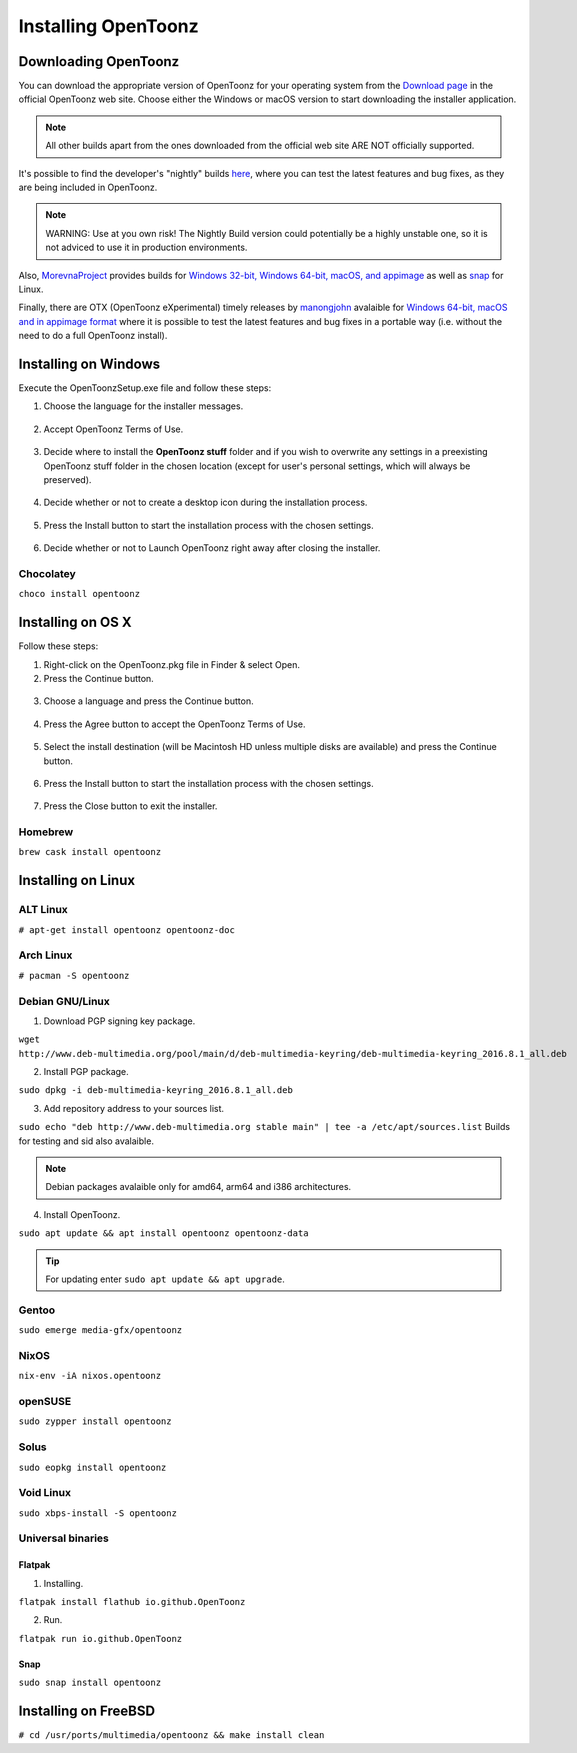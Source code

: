 .. _installing_opentoonz:

Installing OpenToonz
====================


.. _downloading_opentoonz:

Downloading OpenToonz
---------------------
You can download the appropriate version of OpenToonz for your operating system from the `Download page <https://opentoonz.github.io/e/download/opentoonz.html>`_ in the official OpenToonz web site. Choose either the Windows or macOS version to start downloading the installer application.

.. note:: All other builds apart from the ones downloaded from the official web site ARE NOT officially supported.

It's possible to find the developer's "nightly" builds `here <https://github.com/opentoonz/opentoonz/releases/tag/nightly>`_, where you can test the latest features and bug fixes, as they are being included in OpenToonz. 

.. note:: WARNING: Use at you own risk! The Nightly Build version could potentially be a highly unstable one, so it is not adviced to use it in production environments.

Also, `MorevnaProject <https://github.com/morevnaproject>`_ provides builds for `Windows 32-bit, Windows 64-bit, macOS, and appimage <https://github.com/morevnaproject/opentoonz/releases>`_ as well as `snap <https://snapcraft.io/opentoonz-morevna>`_ for Linux. 

Finally, there are OTX (OpenToonz eXperimental) timely releases by `manongjohn <https://github.com/manongjohn>`_ avalaible for `Windows 64-bit, macOS and in appimage format <https://github.com/manongjohn/OTX/releases>`_ where it is possible to test the latest features and bug fixes in a portable way (i.e. without the need to do a full OpenToonz install).


.. _installing_on_windows:

Installing on Windows
---------------------
Execute the OpenToonzSetup.exe file and follow these steps:


1. Choose the language for the installer messages.

 |win_setup_1|
 

2. Accept OpenToonz Terms of Use.

 |win_setup_2| 
 

3. Decide where to install the **OpenToonz stuff** folder and if you wish to overwrite any settings in a preexisting OpenToonz stuff folder in the chosen location (except for user's personal settings, which will always be preserved). 

 |win_setup_3| 
 

4. Decide whether or not to create a desktop icon during the installation process. 

 |win_setup_4| 
 

5. Press the Install button to start the installation process with the chosen settings. 

 |win_setup_5| 
 

6. Decide whether or not to Launch OpenToonz right away after closing the installer. 

 |win_setup_6| 

Chocolatey
''''''''''

``choco install opentoonz``

.. _installing_on_os_x:

Installing on OS X
------------------
Follow these steps:


1. Right-click on the OpenToonz.pkg file in Finder & select Open.


2. Press the Continue button.

 |osx_setup_2| 
 

3. Choose a language and press the Continue button. 

 |osx_setup_3| 
 

4. Press the Agree button to accept the OpenToonz Terms of Use. 

 |osx_setup_4| 
 

5. Select the install destination (will be Macintosh HD unless multiple disks are available) and press the Continue button. 

 |osx_setup_5| 
 

6. Press the Install button to start the installation process with the chosen settings. 

 |osx_setup_6| 


7. Press the Close button to exit the installer. 

 |osx_setup_7| 

Homebrew
''''''''

``brew cask install opentoonz``

.. _installing_on_linux:

Installing on Linux
-------------------

.. _alt:

ALT Linux
'''''''''

``# apt-get install opentoonz opentoonz-doc``

.. _arch:

Arch Linux
''''''''''

``# pacman -S opentoonz``

.. _debian:

Debian GNU/Linux
''''''''''''''''

1. Download PGP signing key package.

``wget http://www.deb-multimedia.org/pool/main/d/deb-multimedia-keyring/deb-multimedia-keyring_2016.8.1_all.deb``

2. Install PGP package.

``sudo dpkg -i deb-multimedia-keyring_2016.8.1_all.deb``

3. Add repository address to your sources list.

``sudo echo "deb http://www.deb-multimedia.org stable main" | tee -a /etc/apt/sources.list`` Builds for testing and sid also avalaible.

.. note:: Debian packages avalaible only for amd64, arm64 and i386 architectures.

4. Install OpenToonz.

``sudo apt update && apt install opentoonz opentoonz-data``

.. tip:: For updating enter ``sudo apt update && apt upgrade``.

Gentoo
''''''

``sudo emerge media-gfx/opentoonz``

NixOS
'''''

``nix-env -iA nixos.opentoonz``

openSUSE
''''''''

``sudo zypper install opentoonz``

Solus
'''''

``sudo eopkg install opentoonz``

Void Linux
''''''''''

``sudo xbps-install -S opentoonz``

.. _universal_binaries:

Universal binaries
''''''''''''''''''

Flatpak
~~~~~~~

1. Installing.

``flatpak install flathub io.github.OpenToonz``

2. Run.

``flatpak run io.github.OpenToonz``

.. _snap:

Snap
~~~~

``sudo snap install opentoonz``

.. _installing_on_freebsd:

Installing on FreeBSD
---------------------

``# cd /usr/ports/multimedia/opentoonz && make install clean``

.. |win_setup_1| image:: /_static/installing/windows_setup_1.png
.. |win_setup_2| image:: /_static/installing/windows_setup_2.png
.. |win_setup_3| image:: /_static/installing/windows_setup_3.png
.. |win_setup_4| image:: /_static/installing/windows_setup_4.png
.. |win_setup_5| image:: /_static/installing/windows_setup_5.png
.. |win_setup_6| image:: /_static/installing/windows_setup_6.png
.. |osx_setup_2| image:: /_static/installing/osx_setup_2.png
.. |osx_setup_3| image:: /_static/installing/osx_setup_3.png
.. |osx_setup_4| image:: /_static/installing/osx_setup_4.png
.. |osx_setup_5| image:: /_static/installing/osx_setup_5.png
.. |osx_setup_6| image:: /_static/installing/osx_setup_6.png
.. |osx_setup_7| image:: /_static/installing/osx_setup_7.png

